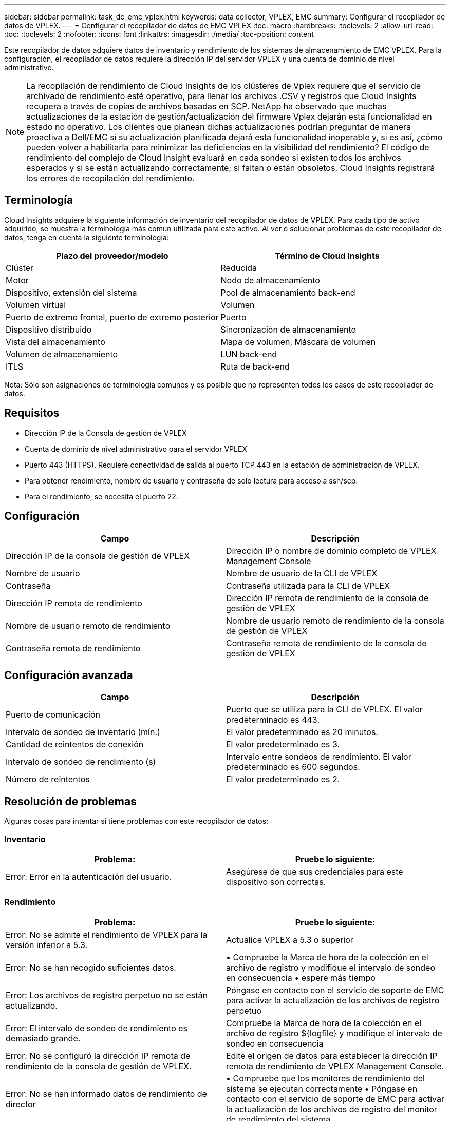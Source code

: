 ---
sidebar: sidebar 
permalink: task_dc_emc_vplex.html 
keywords: data collector, VPLEX, EMC 
summary: Configurar el recopilador de datos de VPLEX. 
---
= Configurar el recopilador de datos de EMC VPLEX
:toc: macro
:hardbreaks:
:toclevels: 2
:allow-uri-read: 
:toc: 
:toclevels: 2
:nofooter: 
:icons: font
:linkattrs: 
:imagesdir: ./media/
:toc-position: content


[role="lead"]
Este recopilador de datos adquiere datos de inventario y rendimiento de los sistemas de almacenamiento de EMC VPLEX. Para la configuración, el recopilador de datos requiere la dirección IP del servidor VPLEX y una cuenta de dominio de nivel administrativo.


NOTE: La recopilación de rendimiento de Cloud Insights de los clústeres de Vplex requiere que el servicio de archivado de rendimiento esté operativo, para llenar los archivos .CSV y registros que Cloud Insights recupera a través de copias de archivos basadas en SCP. NetApp ha observado que muchas actualizaciones de la estación de gestión/actualización del firmware Vplex dejarán esta funcionalidad en estado no operativo. Los clientes que planean dichas actualizaciones podrían preguntar de manera proactiva a Dell/EMC si su actualización planificada dejará esta funcionalidad inoperable y, si es así, ¿cómo pueden volver a habilitarla para minimizar las deficiencias en la visibilidad del rendimiento? El código de rendimiento del complejo de Cloud Insight evaluará en cada sondeo si existen todos los archivos esperados y si se están actualizando correctamente; si faltan o están obsoletos, Cloud Insights registrará los errores de recopilación del rendimiento.



== Terminología

Cloud Insights adquiere la siguiente información de inventario del recopilador de datos de VPLEX. Para cada tipo de activo adquirido, se muestra la terminología más común utilizada para este activo. Al ver o solucionar problemas de este recopilador de datos, tenga en cuenta la siguiente terminología:

[cols="2*"]
|===
| Plazo del proveedor/modelo | Término de Cloud Insights 


| Clúster | Reducida 


| Motor | Nodo de almacenamiento 


| Dispositivo, extensión del sistema | Pool de almacenamiento back-end 


| Volumen virtual | Volumen 


| Puerto de extremo frontal, puerto de extremo posterior | Puerto 


| Dispositivo distribuido | Sincronización de almacenamiento 


| Vista del almacenamiento | Mapa de volumen, Máscara de volumen 


| Volumen de almacenamiento | LUN back-end 


| ITLS | Ruta de back-end 
|===
Nota: Sólo son asignaciones de terminología comunes y es posible que no representen todos los casos de este recopilador de datos.



== Requisitos

* Dirección IP de la Consola de gestión de VPLEX
* Cuenta de dominio de nivel administrativo para el servidor VPLEX
* Puerto 443 (HTTPS). Requiere conectividad de salida al puerto TCP 443 en la estación de administración de VPLEX.
* Para obtener rendimiento, nombre de usuario y contraseña de solo lectura para acceso a ssh/scp.
* Para el rendimiento, se necesita el puerto 22.




== Configuración

[cols="2*"]
|===
| Campo | Descripción 


| Dirección IP de la consola de gestión de VPLEX | Dirección IP o nombre de dominio completo de VPLEX Management Console 


| Nombre de usuario | Nombre de usuario de la CLI de VPLEX 


| Contraseña | Contraseña utilizada para la CLI de VPLEX 


| Dirección IP remota de rendimiento | Dirección IP remota de rendimiento de la consola de gestión de VPLEX 


| Nombre de usuario remoto de rendimiento | Nombre de usuario remoto de rendimiento de la consola de gestión de VPLEX 


| Contraseña remota de rendimiento | Contraseña remota de rendimiento de la consola de gestión de VPLEX 
|===


== Configuración avanzada

[cols="2*"]
|===
| Campo | Descripción 


| Puerto de comunicación | Puerto que se utiliza para la CLI de VPLEX. El valor predeterminado es 443. 


| Intervalo de sondeo de inventario (mín.) | El valor predeterminado es 20 minutos. 


| Cantidad de reintentos de conexión | El valor predeterminado es 3. 


| Intervalo de sondeo de rendimiento (s) | Intervalo entre sondeos de rendimiento. El valor predeterminado es 600 segundos. 


| Número de reintentos | El valor predeterminado es 2. 
|===


== Resolución de problemas

Algunas cosas para intentar si tiene problemas con este recopilador de datos:



=== Inventario

[cols="2*"]
|===
| Problema: | Pruebe lo siguiente: 


| Error: Error en la autenticación del usuario. | Asegúrese de que sus credenciales para este dispositivo son correctas. 
|===


=== Rendimiento

[cols="2*"]
|===
| Problema: | Pruebe lo siguiente: 


| Error: No se admite el rendimiento de VPLEX para la versión inferior a 5.3. | Actualice VPLEX a 5.3 o superior 


| Error: No se han recogido suficientes datos. | • Compruebe la Marca de hora de la colección en el archivo de registro y modifique el intervalo de sondeo en consecuencia • espere más tiempo 


| Error: Los archivos de registro perpetuo no se están actualizando. | Póngase en contacto con el servicio de soporte de EMC para activar la actualización de los archivos de registro perpetuo 


| Error: El intervalo de sondeo de rendimiento es demasiado grande. | Compruebe la Marca de hora de la colección en el archivo de registro ${logfile} y modifique el intervalo de sondeo en consecuencia 


| Error: No se configuró la dirección IP remota de rendimiento de la consola de gestión de VPLEX. | Edite el origen de datos para establecer la dirección IP remota de rendimiento de VPLEX Management Console. 


| Error: No se han informado datos de rendimiento de director | • Compruebe que los monitores de rendimiento del sistema se ejecutan correctamente • Póngase en contacto con el servicio de soporte de EMC para activar la actualización de los archivos de registro del monitor de rendimiento del sistema 
|===
Puede encontrar información adicional en link:concept_requesting_support.html["Soporte técnico"] o en la link:reference_data_collector_support_matrix.html["Matriz de compatibilidad de recopilador de datos"].

